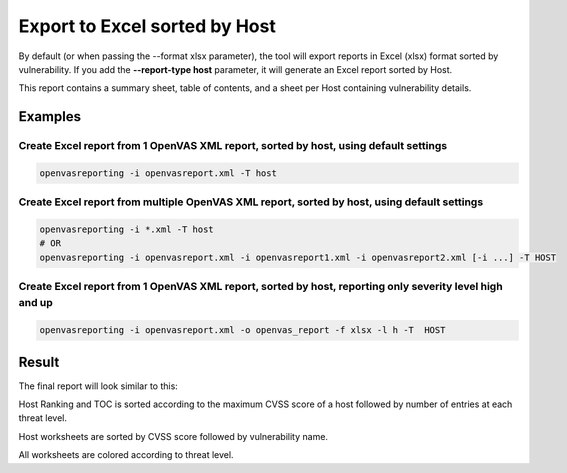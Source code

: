 Export to Excel sorted by Host
------------------------------

By default (or when passing the --format xlsx parameter), the tool will export reports in Excel (xlsx) format sorted by vulnerability. If you add the **--report-type host** parameter, it will generate an Excel report sorted by Host.

This report contains a summary sheet, table of contents, and a sheet per Host containing vulnerability details.

Examples
^^^^^^^^

Create Excel report from 1 OpenVAS XML report, sorted by host, using default settings 
"""""""""""""""""""""""""""""""""""""""""""""""""""""""""""""""""""""""""""""""""""""

.. code-block:: bash

   openvasreporting -i openvasreport.xml -T host

Create Excel report from multiple OpenVAS XML report, sorted by host, using default settings
""""""""""""""""""""""""""""""""""""""""""""""""""""""""""""""""""""""""""""""""""""""""""""

.. code-block:: bash

   openvasreporting -i *.xml -T host
   # OR
   openvasreporting -i openvasreport.xml -i openvasreport1.xml -i openvasreport2.xml [-i ...] -T HOST

Create Excel report from 1 OpenVAS XML report, sorted by host, reporting only severity level high and up
""""""""""""""""""""""""""""""""""""""""""""""""""""""""""""""""""""""""""""""""""""""""""""""""""""""""

.. code-block:: bash

   openvasreporting -i openvasreport.xml -o openvas_report -f xlsx -l h -T  HOST


Result
^^^^^^

The final report will look similar to this:

.. image:: ../_static/img/screenshot-report-h.png
   :alt: Report example screenshot - Summary
   :width: 30%

.. image:: ../_static/img/screenshot-report-h1.png
   :alt: Report example screenshot - Table of Contents
   :width: 30%

.. image:: ../_static/img/screenshot-report-h2.png
   :alt: Report example screenshot - Vulnerability description
   :width: 30%

Host Ranking and TOC is sorted according to the maximum CVSS score of a host followed by number of entries at each threat level.

Host worksheets are sorted by CVSS score followed by vulnerability name.

All worksheets are colored according to threat level.

